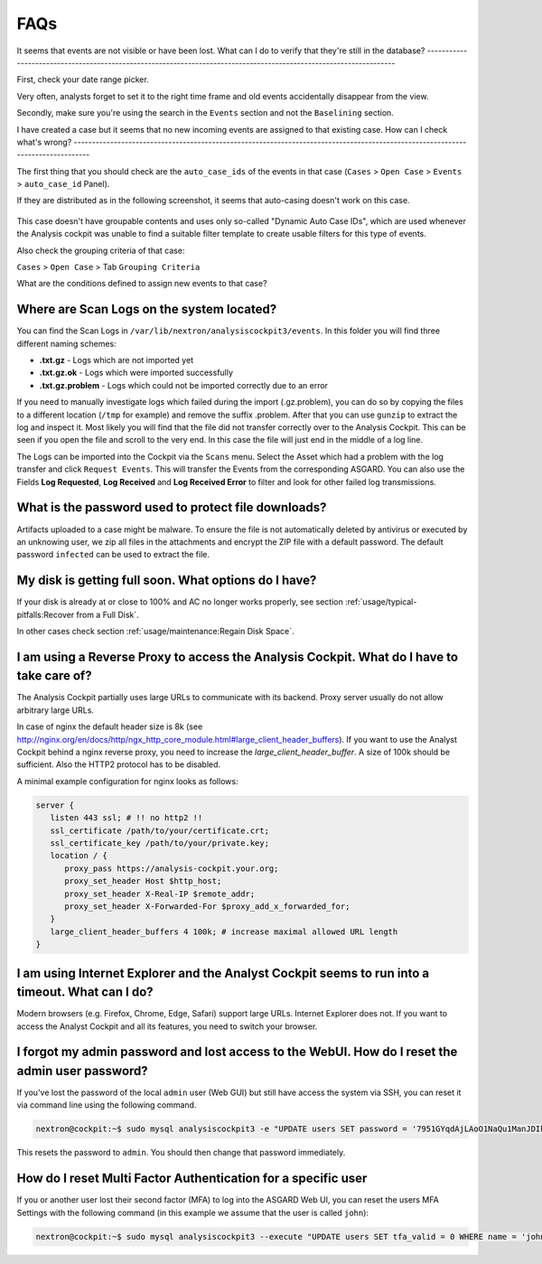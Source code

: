 FAQs
====

It seems that events are not visible or have been lost.
What can I do to verify that they're still in the database?
-------------------------------------------------------------------------------------------------------------------

First, check your date range picker.

Very often, analysts forget to set it to the right time frame and old
events accidentally disappear from the view.

Secondly, make sure you're using the search in the ``Events`` section and
not the ``Baselining`` section.

I have created a case but it seems that no new incoming
events are assigned to that existing case. How can I check what's wrong?
--------------------------------------------------------------------------------------------------------------------------------

The first thing that you should check are the ``auto_case_ids`` of the
events in that case (``Cases`` > ``Open Case`` > ``Events`` > ``auto_case_id`` Panel).

If they are distributed as in the following screenshot, it seems that
auto-casing doesn't work on this case.

.. figure:: ../images/image95.png
   :target: ../_images/image95.png
   :alt: Auto Case ID

This case doesn't have groupable contents and uses only so-called
"Dynamic Auto Case IDs", which are used whenever the Analysis cockpit
was unable to find a suitable filter template to create usable filters
for this type of events.

Also check the grouping criteria of that case:

``Cases`` > ``Open Case`` > Tab ``Grouping Criteria``

What are the conditions defined to assign new events to that case?

Where are Scan Logs on the system located?
----------------------------------------------------

You can find the Scan Logs  in ``/var/lib/nextron/analysiscockpit3/events``.
In this folder you will find three different naming schemes:

* **.txt.gz** - Logs which are not imported yet

* **.txt.gz.ok** - Logs which were imported successfully

* **.txt.gz.problem** - Logs which could not be imported correctly due to an error

If you need to manually investigate logs which failed during the import (.gz.problem),
you can do so by copying the files to a different location (``/tmp`` for example)
and remove the suffix .problem. After that you can use ``gunzip`` to extract the log
and inspect it. Most likely you will find that the file did not transfer correctly
over to the Analysis Cockpit. This can be seen if you open the file and scroll to the
very end. In this case the file will just end in the middle of a log line.

The Logs can be imported into the Cockpit via the ``Scans`` menu. Select the Asset which
had a problem with the log transfer and click ``Request Events``. This will transfer
the Events from the corresponding ASGARD. You can also use the Fields **Log Requested**,
**Log Received** and **Log Received Error** to filter and look for other failed log transmissions.

What is the password used to protect file downloads?
-----------------------------------------------------------------------------------------
Artifacts uploaded to a case might be malware. To ensure the file is not automatically deleted
by antivirus or executed by an unknowing user, we zip all files in the attachments and
encrypt the ZIP file with a default password. The default password ``infected`` can be 
used to extract the file.

My disk is getting full soon. What options do I have?
------------------------------------------------------

If your disk is already at or close to 100% and AC no longer works properly, see section
:ref:`usage/typical-pitfalls:Recover from a Full Disk`.

In other cases check section :ref:`usage/maintenance:Regain Disk Space`.


I am using a Reverse Proxy to access the Analysis Cockpit. What do I have to take care of?
------------------------------------------------------------------------------------------

The Analysis Cockpit partially uses large URLs to communicate with its backend.
Proxy server usually do not allow arbitrary large URLs.

In case of nginx the default header size is 8k (see http://nginx.org/en/docs/http/ngx_http_core_module.html#large_client_header_buffers).
If you want to use the Analyst Cockpit behind a nginx reverse proxy, you need to increase the *large_client_header_buffer*.
A size of 100k should be sufficient. Also the HTTP2 protocol has to be disabled.

A minimal example configuration for nginx looks as follows:

.. code-block:: nginx

    server {
       listen 443 ssl; # !! no http2 !!
       ssl_certificate /path/to/your/certificate.crt;
       ssl_certificate_key /path/to/your/private.key;
       location / {
          proxy_pass https://analysis-cockpit.your.org;
          proxy_set_header Host $http_host;
          proxy_set_header X-Real-IP $remote_addr;
          proxy_set_header X-Forwarded-For $proxy_add_x_forwarded_for;
       }
       large_client_header_buffers 4 100k; # increase maximal allowed URL length
    }


I am using Internet Explorer and the Analyst Cockpit seems to run into a timeout. What can I do?
------------------------------------------------------------------------------------------------

Modern browsers (e.g. Firefox, Chrome, Edge, Safari) support large URLs. Internet
Explorer does not. If you want to access the Analyst Cockpit and all its features,
you need to switch your browser.

I forgot my admin password and lost access to the WebUI. How do I reset the admin user password?
------------------------------------------------------------------------------------------------

If you've lost the password of the local ``admin`` user (Web GUI) but still have access
the system via SSH, you can reset it via command line using the following command.

.. code-block:: console

   nextron@cockpit:~$ sudo mysql analysiscockpit3 -e "UPDATE users SET password = '7951GYqdAjLAoO1NaQu1ManJDIk' WHERE name = 'admin';"

This resets the password to ``admin``. You should then change that password immediately.

How do I reset Multi Factor Authentication for a specific user
--------------------------------------------------------------

If you or another user lost their second factor (MFA) to log into the
ASGARD Web UI, you can reset the users MFA Settings with the following
command (in this example we assume that the user is called ``john``):

.. code-block:: console

   nextron@cockpit:~$ sudo mysql analysiscockpit3 --execute "UPDATE users SET tfa_valid = 0 WHERE name = 'john';"